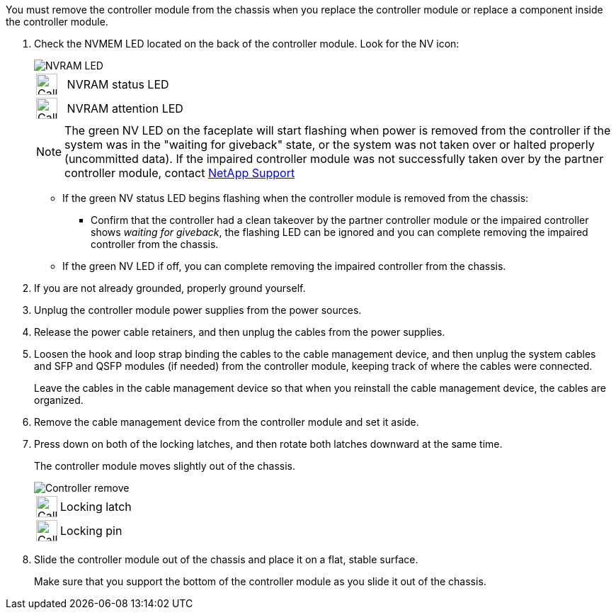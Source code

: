 // Remove the controller module - AFF A70 and AFF A90 (integrated)

You must remove the controller module from the chassis when you replace the controller module or replace a component inside the controller module.

. Check the NVMEM LED located on the back of the controller module. Look for the NV icon:
+
image::../media/drw_A1K-70-90_NVRAM-LED_IEOPS-1463.svg[NVRAM LED]
+
[cols="1,4"]
|===
a|
image:../media/legend_icon_01.svg[Callout number 1,width=30px] 
a|
NVRAM status LED
a|
image:../media/legend_icon_02.svg[Callout number 2,width=30px] 
a|
NVRAM attention LED
|===

+
NOTE: The green NV LED on the faceplate will start flashing when power is removed from the controller if the system was in the "waiting for giveback" state, or the system was not taken over or halted properly (uncommitted data).  If the impaired controller module was not successfully taken over by the partner controller module, contact https://mysupport.netapp.com/site/global/dashboard[NetApp Support]

+

* If the green NV status LED begins flashing when the controller module is removed from the chassis:
** Confirm that the controller had a clean takeover by the partner controller module or the impaired controller shows _waiting for giveback_, the flashing LED can be ignored and you can complete removing the impaired controller from the chassis.
* If the green NV LED if off, you can complete removing the impaired controller from the chassis.
. If you are not already grounded, properly ground yourself.
. Unplug the controller module power supplies from the power sources.
. Release the power cable retainers, and then unplug the cables from the power supplies.
. Loosen the hook and loop strap binding the cables to the cable management device, and then unplug the system cables and SFP and QSFP modules (if needed) from the controller module, keeping track of where the cables were connected.
+
Leave the cables in the cable management device so that when you reinstall the cable management device, the cables are organized.

. Remove the cable management device from the controller module and set it aside.
. Press down on both of the locking latches, and then rotate both latches downward at the same time.
+
The controller module moves slightly out of the chassis.
+
image::../media/drw_A70-90_PCM_remove_replace_IEOPS-1365.svg[Controller remove]
+
[cols="1,4"]
|===
a|
image:../media/legend_icon_01.png[Callout number 1,width=30px]
|
Locking latch
a|
image:../media/legend_icon_02.png[Callout number 2,width=30px]
a|
Locking pin
|===

. Slide the controller module out of the chassis and place it on a flat, stable surface.
+
Make sure that you support the bottom of the controller module as you slide it out of the chassis.
